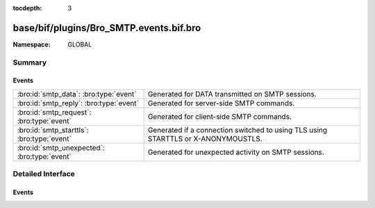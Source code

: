 :tocdepth: 3

base/bif/plugins/Bro_SMTP.events.bif.bro
========================================
.. bro:namespace:: GLOBAL


:Namespace: GLOBAL

Summary
~~~~~~~
Events
######
============================================ =================================================================================
:bro:id:`smtp_data`: :bro:type:`event`       Generated for DATA transmitted on SMTP sessions.
:bro:id:`smtp_reply`: :bro:type:`event`      Generated for server-side SMTP commands.
:bro:id:`smtp_request`: :bro:type:`event`    Generated for client-side SMTP commands.
:bro:id:`smtp_starttls`: :bro:type:`event`   Generated if a connection switched to using TLS using STARTTLS or X-ANONYMOUSTLS.
:bro:id:`smtp_unexpected`: :bro:type:`event` Generated for unexpected activity on SMTP sessions.
============================================ =================================================================================


Detailed Interface
~~~~~~~~~~~~~~~~~~
Events
######
.. bro:id:: smtp_data

   :Type: :bro:type:`event` (c: :bro:type:`connection`, is_orig: :bro:type:`bool`, data: :bro:type:`string`)

   Generated for DATA transmitted on SMTP sessions. This event is raised for
   subsequent chunks of raw data following the ``DATA`` SMTP command until the
   corresponding end marker ``.`` is seen. A handler may want to reassemble
   the pieces as they come in if stream-analysis is required.
   
   See `Wikipedia <http://en.wikipedia.org/wiki/Simple_Mail_Transfer_Protocol>`__
   for more information about the SMTP protocol.
   

   :c: The connection.
   

   :is_orig: True if the sender of the data is the originator of the TCP
         connection.
   

   :data: The raw data. Note that the size of each chunk is undefined and
         depends on specifics of the underlying TCP connection.
   
   .. bro:see:: mime_all_data mime_all_headers mime_begin_entity mime_content_hash
      mime_end_entity mime_entity_data mime_event mime_one_header mime_segment_data
      smtp_reply smtp_request skip_smtp_data
   
   .. note:: This event receives the unprocessed raw data. There is a separate
      set of ``mime_*`` events that strip out the outer MIME-layer of emails and
      provide structured access to their content.

.. bro:id:: smtp_reply

   :Type: :bro:type:`event` (c: :bro:type:`connection`, is_orig: :bro:type:`bool`, code: :bro:type:`count`, cmd: :bro:type:`string`, msg: :bro:type:`string`, cont_resp: :bro:type:`bool`)

   Generated for server-side SMTP commands.
   
   See `Wikipedia <http://en.wikipedia.org/wiki/Simple_Mail_Transfer_Protocol>`__
   for more information about the SMTP protocol.
   

   :c: The connection.
   

   :is_orig: True if the sender of the command is the originator of the TCP
         connection. Note that this is not redundant: the SMTP ``TURN`` command
         allows client and server to flip roles on established SMTP sessions,
         and hence a "reply" might still come from the TCP-level originator. In
         practice, however, that will rarely happen as TURN is considered
         insecure and rarely used.
   

   :code: The reply's numerical code.
   

   :cmd: TODO.
   

   :msg: The reply's textual description.
   

   :cont_resp: True if the reply line is tagged as being continued to the next
         line. If so, further events will be raised and a handler may want to
         reassemble the pieces before processing the response any further.
   
   .. bro:see:: mime_all_data mime_all_headers mime_begin_entity mime_content_hash
      mime_end_entity mime_entity_data mime_event mime_one_header mime_segment_data
      smtp_data  smtp_request
   
   .. note:: Bro doesn't support the newer ETRN extension yet.

.. bro:id:: smtp_request

   :Type: :bro:type:`event` (c: :bro:type:`connection`, is_orig: :bro:type:`bool`, command: :bro:type:`string`, arg: :bro:type:`string`)

   Generated for client-side SMTP commands.
   
   See `Wikipedia <http://en.wikipedia.org/wiki/Simple_Mail_Transfer_Protocol>`__
   for more information about the SMTP protocol.
   

   :c: The connection.
   

   :is_orig: True if the sender of the command is the originator of the TCP
         connection. Note that this is not redundant: the SMTP ``TURN`` command
         allows client and server to flip roles on established SMTP sessions,
         and hence a "request" might still come from the TCP-level responder.
         In practice, however, that will rarely happen as TURN is considered
         insecure and rarely used.
   

   :command: The request's command, without any arguments.
   

   :arg: The request command's arguments.
   
   .. bro:see:: mime_all_data mime_all_headers mime_begin_entity mime_content_hash
      mime_end_entity mime_entity_data mime_event mime_one_header mime_segment_data
      smtp_data smtp_reply
   
   .. note:: Bro does not support the newer ETRN extension yet.

.. bro:id:: smtp_starttls

   :Type: :bro:type:`event` (c: :bro:type:`connection`)

   Generated if a connection switched to using TLS using STARTTLS or X-ANONYMOUSTLS.
   After this event no more SMTP events will be raised for the connection. See the SSL
   analyzer for related SSL events, which will now be generated.
   

   :c: The connection.
   

.. bro:id:: smtp_unexpected

   :Type: :bro:type:`event` (c: :bro:type:`connection`, is_orig: :bro:type:`bool`, msg: :bro:type:`string`, detail: :bro:type:`string`)

   Generated for unexpected activity on SMTP sessions. The SMTP analyzer tracks
   the state of SMTP sessions and reports commands and other activity with this
   event that it sees even though it would not expect so at the current point
   of the communication.
   
   See `Wikipedia <http://en.wikipedia.org/wiki/Simple_Mail_Transfer_Protocol>`__
   for more information about the SMTP protocol.
   

   :c: The connection.
   

   :is_orig: True if the sender of the unexpected activity is the originator of
         the TCP connection.
   

   :msg: A descriptive message of what was unexpected.
   

   :detail: The actual SMTP line triggering the event.
   
   .. bro:see:: smtp_data  smtp_request smtp_reply


